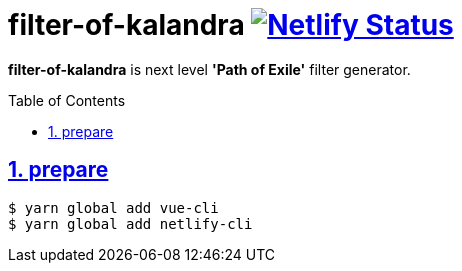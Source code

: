 :chapter-label:
:icons: font
:lang: en
:sectanchors:
:sectlinks:
:sectnums:
:sectnumlevels: 1
:source-highlighter: highlightjs
:toc: preamble
:toclevels: 1

= filter-of-kalandra image:https://api.netlify.com/api/v1/badges/42474e52-f9b2-407d-a357-cbdb32b10c42/deploy-status["Netlify Status", link="https://app.netlify.com/sites/filter-of-kalandra/deploys"]

**filter-of-kalandra** is next level *'Path of Exile'* filter generator.

== prepare

[source, sh]
----
$ yarn global add vue-cli
$ yarn global add netlify-cli
----
